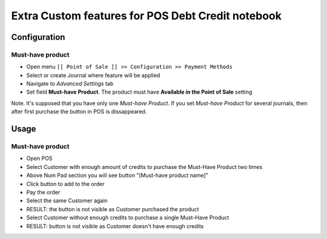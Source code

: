 ====================================================
 Extra Custom features for POS Debt Credit notebook
====================================================

Configuration
=============

Must-have product
-----------------

* Open menu ``[[ Point of Sale ]] >> Configuration >> Payment Methods``
* Select or create Journal where feature will be applied
* Navigate to *Advanced Settings* tab
* Set field **Must-have Product**. The product must have **Available in the Point of Sale** setting

Note. It's supposed that you have only one *Must-have Product*. If you set *Must-have Product* for several journals, then after first purchase the button in POS is dissappeared.

Usage
=====

Must-have product
-----------------

* Open POS
* Select Customer with enough amount of credits to purchase the Must-Have Product two times
* Above Num Pad section you will see button "[Must-have product name]"
* Click button to add to the order
* Pay the order
* Select the same Customer again
* RESULT: the button is not visible as Customer purchased the product
* Select Customer without enough credits to purchase a single Must-Have Product
* RESULT: button is not visible as Customer doesn't have enough credits
